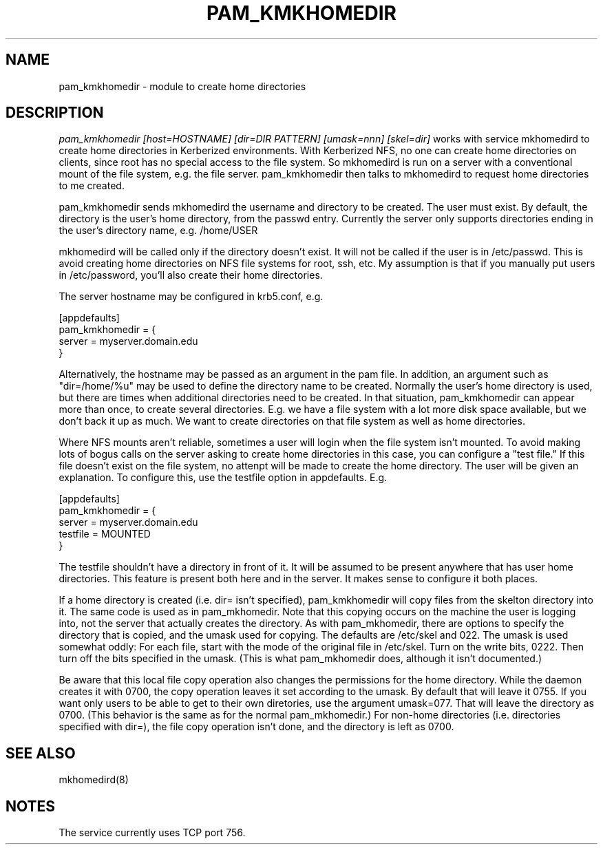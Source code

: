 .TH PAM_KMKHOMEDIR 8
.SH NAME
pam_kmkhomedir \- module to create home directories
.SH DESCRIPTION
.I  pam_kmkhomedir [host=HOSTNAME] [dir=DIR PATTERN] [umask=nnn] [skel=dir]
works with service mkhomedird to create home directories in Kerberized
environments. With Kerberized NFS, no one can create home directories on 
clients, since root has no special access to the file system.
So mkhomedird is run on a server with a conventional mount of the
file system, e.g. the file server. pam_kmkhomedir then talks to
mkhomedird to request home directories to me created.
.PP
pam_kmkhomedir sends mkhomedird the username and directory to be
created. The user must exist. By default, the directory is the user's home directory,
from the passwd entry. Currently the server only supports directories
ending in the user's directory name, e.g. /home/USER
.PP
mkhomedird will be called only if the directory doesn't exist. It will not
be called if the user is in /etc/passwd. This is avoid creating home directories
on NFS file systems for root, ssh, etc. My assumption is that if you manually
put users in /etc/password, you'll also create their home directories.
.PP
The server hostname may be configured in krb5.conf, e.g.
.PP
.nf
[appdefaults]
pam_kmkhomedir = {
     server = myserver.domain.edu
}
.fi
.PP
Alternatively, the hostname may be passed as an argument in the pam file. In addition,
an argument such as "dir=/home/%u" may be used to define the directory name to be
created. Normally the user's home directory is used, but there are times when additional
directories need to be created. In that situation, pam_kmkhomedir can appear more than
once, to create several directories. E.g. we have a file system with a lot more disk
space available, but we don't back it up as much. We want to create directories on
that file system as well as home directories.
.PP
Where NFS mounts aren't reliable, sometimes a user will login when the file system isn't
mounted. To avoid making lots of bogus calls on the server asking to create home directories
in this case, you can configure a "test file." If this file doesn't exist on the file system,
no attenpt will be made to create the home directory. The user will be given an explanation.
To configure this, use the testfile option in appdefaults. E.g.
.PP
.nf
[appdefaults]
pam_kmkhomedir = {
     server = myserver.domain.edu
     testfile = MOUNTED
}
.fi
.PP
The testfile shouldn't have a directory in front of it. It will be assumed to be
present anywhere that has user home directories. This feature is present both
here and in the server. It makes sense to configure it both places.
.PP
If a home directory is created (i.e. dir= isn't specified),
pam_kmkhomedir will copy files from the skelton
directory into it. The same code is used as in pam_mkhomedir. Note that this copying
occurs on the machine the user is logging into, not the server that actually creates
the directory. As with pam_mkhomedir, there are options to specify the directory
that is copied, and the umask used for copying. The defaults are /etc/skel and 022.
The umask is used somewhat oddly: For each file, start with the mode of the original
file in /etc/skel. Turn on the write bits, 0222. Then turn off the bits specified in
the umask. (This is
what pam_mkhomedir does, although it isn't documented.)
.PP
Be aware that this local file copy operation also changes the permissions
for the home directory. While the daemon creates it with 0700, the copy
operation leaves it set according to the umask. By default that will leave
it 0755. If you want only users to be able to get to their own diretories, use the
argument umask=077. That will leave the directory as 0700.
(This behavior is the same as for the normal
pam_mkhomedir.) For non-home directories (i.e. directories specified with dir=),
the file copy operation isn't done, and the directory is left as 0700.
.PP
.SH "SEE ALSO"
mkhomedird(8)
.SH "NOTES"
The service currently uses TCP port 756.

